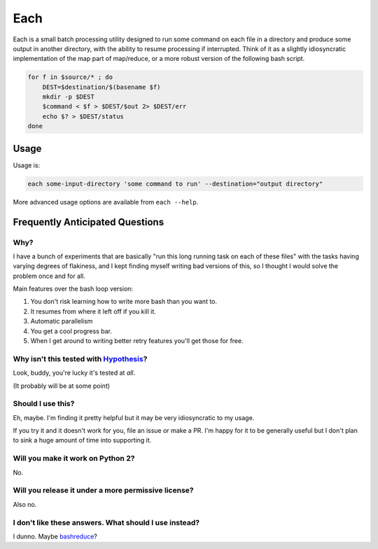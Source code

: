 ====
Each
====

Each is a small batch processing utility designed to run some command on each
file in a directory and produce some output in another directory, with the
ability to resume processing if interrupted. Think of it as a slightly
idiosyncratic implementation of the map part of map/reduce, or a more
robust version of the following bash script.

.. code-block:: bash

    for f in $source/* ; do
        DEST=$destination/$(basename $f)
        mkdir -p $DEST
        $command < $f > $DEST/$out 2> $DEST/err
        echo $? > $DEST/status
    done

-----
Usage
-----

Usage is:

.. code-block:: bash

    each some-input-directory 'some command to run' --destination="output directory"

More advanced usage options are available from ``each --help``.

--------------------------------
Frequently Anticipated Questions
--------------------------------

~~~~
Why?
~~~~

I have a bunch of experiments that are basically "run this long running task on
each of these files" with the tasks having varying degrees of flakiness, and I
kept finding myself writing bad versions of this, so I thought I would solve
the problem once and for all.

Main features over the bash loop version:

1. You don't risk learning how to write more bash than you want to.
2. It resumes from where it left off if you kill it.
3. Automatic parallelism
4. You get a cool progress bar.
5. When I get around to writing better retry features you'll get those for free.

~~~~~~~~~~~~~~~~~~~~~~~~~~~~~~~~~~~~~~~~~~~~~~~~~~~~~~~~~~~~~~~~~~~~~~~~~~~~~~~~~~~~~~~~~
Why isn't this tested with `Hypothesis <https://github.com/HypothesisWorks/hypothesis>`_?
~~~~~~~~~~~~~~~~~~~~~~~~~~~~~~~~~~~~~~~~~~~~~~~~~~~~~~~~~~~~~~~~~~~~~~~~~~~~~~~~~~~~~~~~~

Look, buddy, you're lucky it's tested at *all*.

(It probably will be at some point)

~~~~~~~~~~~~~~~~~~
Should I use this?
~~~~~~~~~~~~~~~~~~

Eh, maybe. I'm finding it pretty helpful but it may be very idiosyncratic to my
usage.

If you try it and it doesn't work for you, file an issue or make a PR.
I'm happy for it to be generally useful but I don't plan to sink a huge amount
of time into supporting it.

~~~~~~~~~~~~~~~~~~~~~~~~~~~~~~~~~~
Will you make it work on Python 2?
~~~~~~~~~~~~~~~~~~~~~~~~~~~~~~~~~~

No.


~~~~~~~~~~~~~~~~~~~~~~~~~~~~~~~~~~~~~~~~~~~~~~~~~~~~
Will you release it under a more permissive license?
~~~~~~~~~~~~~~~~~~~~~~~~~~~~~~~~~~~~~~~~~~~~~~~~~~~~

Also no.


~~~~~~~~~~~~~~~~~~~~~~~~~~~~~~~~~~~~~~~~~~~~~~~~~~~~~~
I don't like these answers. What should I use instead?
~~~~~~~~~~~~~~~~~~~~~~~~~~~~~~~~~~~~~~~~~~~~~~~~~~~~~~

I dunno. Maybe `bashreduce <https://github.com/erikfrey/bashreduce>`_?
